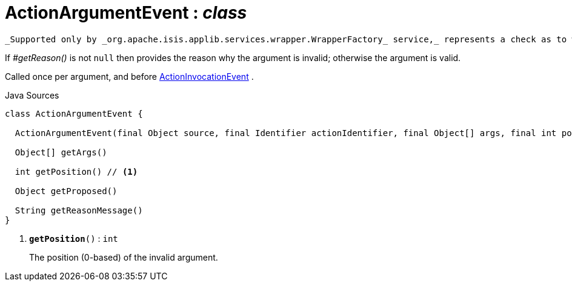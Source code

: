= ActionArgumentEvent : _class_
:Notice: Licensed to the Apache Software Foundation (ASF) under one or more contributor license agreements. See the NOTICE file distributed with this work for additional information regarding copyright ownership. The ASF licenses this file to you under the Apache License, Version 2.0 (the "License"); you may not use this file except in compliance with the License. You may obtain a copy of the License at. http://www.apache.org/licenses/LICENSE-2.0 . Unless required by applicable law or agreed to in writing, software distributed under the License is distributed on an "AS IS" BASIS, WITHOUT WARRANTIES OR  CONDITIONS OF ANY KIND, either express or implied. See the License for the specific language governing permissions and limitations under the License.

 _Supported only by _org.apache.isis.applib.services.wrapper.WrapperFactory_ service,_ represents a check as to whether a particular argument for an action is valid or not.

If _#getReason()_ is not `null` then provides the reason why the argument is invalid; otherwise the argument is valid.

Called once per argument, and before xref:system:generated:index/applib/services/wrapper/events/ActionInvocationEvent.adoc.adoc[ActionInvocationEvent] .

.Java Sources
[source,java]
----
class ActionArgumentEvent {

  ActionArgumentEvent(final Object source, final Identifier actionIdentifier, final Object[] args, final int position)

  Object[] getArgs()

  int getPosition() // <.>

  Object getProposed()

  String getReasonMessage()
}
----

<.> `[teal]#*getPosition*#()` : `int`
+
--
The position (0-based) of the invalid argument.
--

